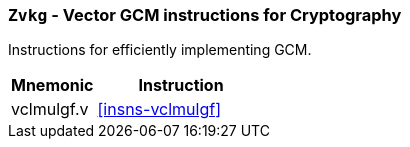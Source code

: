 [[zvkg,Zvkg]]
=== `Zvkg` - Vector GCM instructions for Cryptography

Instructions for efficiently implementing GCM.

[%header,cols="^2,4"]
|===
|Mnemonic
|Instruction

| vclmulgf.v         | <<insns-vclmulgf>>

|===

